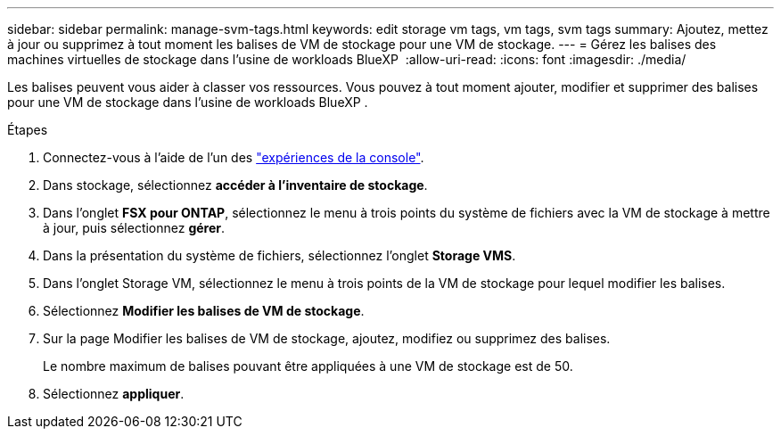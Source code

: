 ---
sidebar: sidebar 
permalink: manage-svm-tags.html 
keywords: edit storage vm tags, vm tags, svm tags 
summary: Ajoutez, mettez à jour ou supprimez à tout moment les balises de VM de stockage pour une VM de stockage. 
---
= Gérez les balises des machines virtuelles de stockage dans l'usine de workloads BlueXP 
:allow-uri-read: 
:icons: font
:imagesdir: ./media/


[role="lead"]
Les balises peuvent vous aider à classer vos ressources. Vous pouvez à tout moment ajouter, modifier et supprimer des balises pour une VM de stockage dans l'usine de workloads BlueXP .

.Étapes
. Connectez-vous à l'aide de l'un des link:https://docs.netapp.com/us-en/workload-setup-admin/console-experiences.html["expériences de la console"^].
. Dans stockage, sélectionnez *accéder à l'inventaire de stockage*.
. Dans l'onglet *FSX pour ONTAP*, sélectionnez le menu à trois points du système de fichiers avec la VM de stockage à mettre à jour, puis sélectionnez *gérer*.
. Dans la présentation du système de fichiers, sélectionnez l'onglet *Storage VMS*.
. Dans l'onglet Storage VM, sélectionnez le menu à trois points de la VM de stockage pour lequel modifier les balises.
. Sélectionnez *Modifier les balises de VM de stockage*.
. Sur la page Modifier les balises de VM de stockage, ajoutez, modifiez ou supprimez des balises.
+
Le nombre maximum de balises pouvant être appliquées à une VM de stockage est de 50.

. Sélectionnez *appliquer*.

